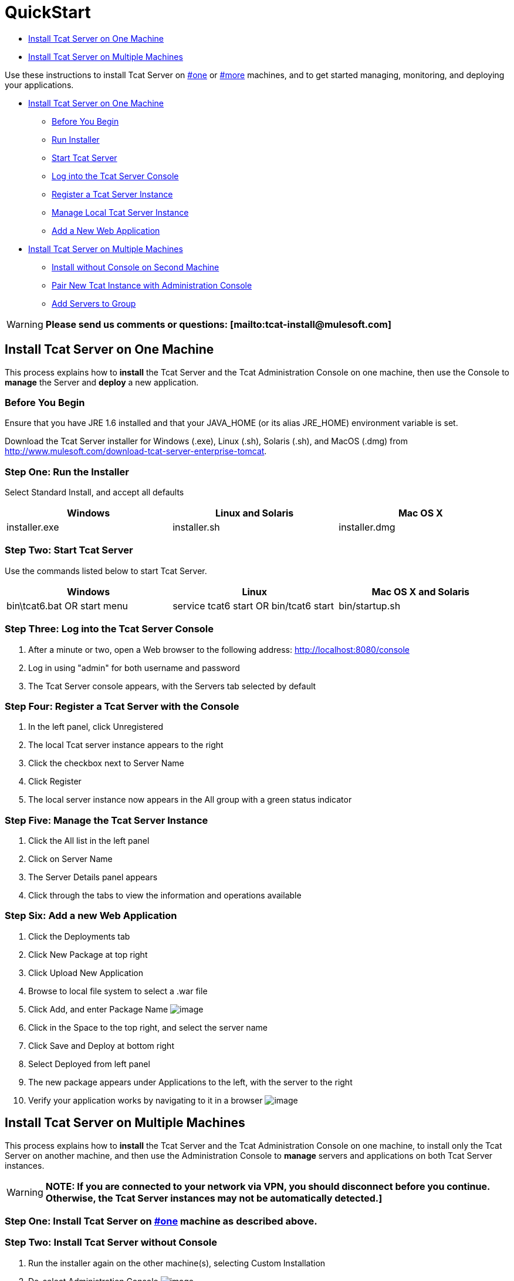 = QuickStart

* link:#QuickStart-oneInstallTcatServeronOneMachine[ Install Tcat Server on One Machine]
* link:#QuickStart-moreInstallTcatServeronMultipleMachines[Install Tcat Server on Multiple Machines]

Use these instructions to install Tcat Server on link:#QuickStart-one[#one] or link:#QuickStart-more[#more] machines, and to get started managing, monitoring, and deploying your applications.

* link:#QuickStart-one[Install Tcat Server on One Machine]
** link:#QuickStart-before[Before You Begin]
** link:#QuickStart-oneinstall[Run Installer]
** link:#QuickStart-start[Start Tcat Server]
** link:#QuickStart-loginconsole[Log into the Tcat Server Console]
** link:#QuickStart-register[Register a Tcat Server Instance]
** link:#QuickStart-manage[Manage Local Tcat Server Instance]
** link:#QuickStart-addapp[Add a New Web Application]

* link:#QuickStart-more[Install Tcat Server on Multiple Machines]
** link:#QuickStart-installnoconsole[Install without Console on Second Machine]
** link:#QuickStart-pair[Pair New Tcat Instance with Administration Console]
** link:#QuickStart-addtogroup[Add Servers to Group]

[WARNING]
*Please send us comments or questions: [mailto:tcat-install@mulesoft.com]*

== Install Tcat Server on One Machine

This process explains how to *install* the Tcat Server and the Tcat Administration Console on one machine, then use the Console to *manage* the Server and *deploy* a new application.

=== Before You Begin

Ensure that you have JRE 1.6 installed and that your JAVA_HOME (or its alias JRE_HOME) environment variable is set.

Download the Tcat Server installer for Windows (.exe), Linux (.sh), Solaris (.sh), and MacOS (.dmg) from http://www.mulesoft.com/download-tcat-server-enterprise-tomcat.

=== Step One: Run the Installer

Select Standard Install, and accept all defaults

[width="99",cols="33,33,33",options="header"]
|===
|Windows |Linux and Solaris |Mac OS X
|installer.exe |installer.sh |installer.dmg
|===

===  Step Two: Start Tcat Server

Use the commands listed below to start Tcat Server.

[width="99",cols="33,33,33",options="header"]
|===
|Windows |Linux |Mac OS X and Solaris
|bin\tcat6.bat OR start menu |service tcat6 start OR bin/tcat6 start |bin/startup.sh
|===

===  Step Three: Log into the Tcat Server Console

. After a minute or two, open a Web browser to the following address: http://localhost:8080/console
. Log in using "admin" for both username and password
. The Tcat Server console appears, with the Servers tab selected by default

=== Step Four: Register a Tcat Server with the Console

. In the left panel, click Unregistered
. The local Tcat server instance appears to the right
. Click the checkbox next to Server Name
. Click Register
. The local server instance now appears in the All group with a green status indicator

=== Step Five: Manage the Tcat Server Instance

. Click the All list in the left panel
. Click on Server Name
. The Server Details panel appears
. Click through the tabs to view the information and operations available

=== Step Six: Add a new Web Application

. Click the Deployments tab
. Click New Package at top right
. Click Upload New Application
. Browse to local file system to select a .war file
. Click Add, and enter Package Name
 image:/docs/download/attachments/58458154/addDeployment1.png?version=1&modificationDate=1277247894695[image]

. Click in the Space to the top right, and select the server name
. Click Save and Deploy at bottom right
. Select Deployed from left panel
. The new package appears under Applications to the left, with the server to the right
. Verify your application works by navigating to it in a browser
 image:/docs/download/attachments/58458154/viewpebble1.png?version=1&modificationDate=1277247894705[image]

== Install Tcat Server on Multiple Machines

This process explains how to *install* the Tcat Server and the Tcat Administration Console on one machine, to install only the Tcat Server on another machine, and then use the Administration Console to *manage* servers and applications on both Tcat Server instances.

[WARNING]
*NOTE: If you are connected to your network via VPN, you should disconnect before you continue. Otherwise, the Tcat Server instances may not be automatically detected.]*

=== Step One: Install Tcat Server on link:#QuickStart-one[#one] machine as described above.

=== Step Two: Install Tcat Server without Console

. Run the installer again on the other machine(s), selecting Custom Installation
. De-select Administration Console
 image:/docs/download/attachments/58458154/installTcatOnly.png?version=1&modificationDate=1277247894716[image]

. link:#QuickStart-Start[#Start] the server

=== Step Three: Register the New Tcat Server with the Console

. In the Administration Console of the first server installed, click on the Servers tab
. The newly installed instance appears in the Unregistered group
. Click the checkbox next to Server Name
. Click Register 
 image:/docs/download/attachments/58458154/regnew1.png?version=1&modificationDate=1277247894674[image]

. The local server instance now appears in the All group with a green status indicator

=== Step Four: Add Servers to Group

. From the Servers tab in the Console, click New Group
. Enter "Beta" and click OK
. From the list of all servers which is displayed, select both server instances
. Click Add to Group, and select the Beta group from the drop down menu +
 image:/docs/download/attachments/58458154/addtoBeta1.png?version=1&modificationDate=1277247894652[image]

. Confirm your selection
. Both instances appear in the Beta group
